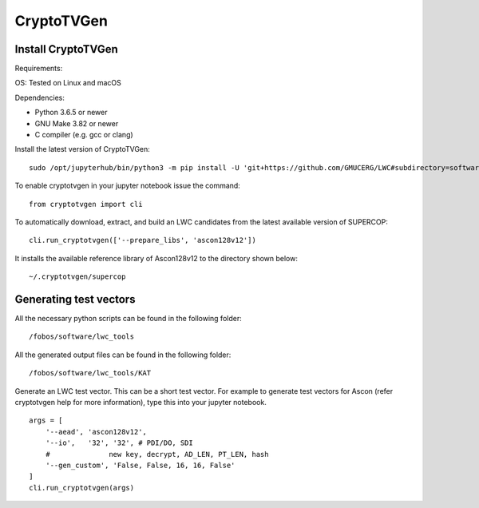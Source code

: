 .. _CryptoTVGen

============
CryptoTVGen
============

Install CryptoTVGen
-------------------

Requirements:

OS: Tested on Linux and macOS

Dependencies:	

* Python 3.6.5 or newer	
* GNU Make 3.82	or newer
* C compiler (e.g. gcc or clang)	

Install the latest version of CryptoTVGen::

   sudo /opt/jupyterhub/bin/python3 -m pip install -U 'git+https://github.com/GMUCERG/LWC#subdirectory=software/cryptotvgen&egg=cryptotvgen'

To enable cryptotvgen in your jupyter notebook issue the command::

    from cryptotvgen import cli

To automatically download, extract, and build an LWC candidates from the latest available version of SUPERCOP::

    cli.run_cryptotvgen(['--prepare_libs', 'ascon128v12'])

 
It installs the available reference library of Ascon128v12  to the directory shown below::

    ~/.cryptotvgen/supercop


Generating test vectors
-----------------------

All the necessary python scripts can be found in the following folder::

 /fobos/software/lwc_tools

All the generated output files can be found in the following folder::

 /fobos/software/lwc_tools/KAT
 
Generate an LWC test vector. This can be a short test vector. For example to generate test vectors for Ascon (refer cryptotvgen help for more information), type this into your jupyter notebook. ::

    args = [
        '--aead', 'ascon128v12',
        '--io',   '32', '32', # PDI/DO, SDI
        #              new key, decrypt, AD_LEN, PT_LEN, hash
        '--gen_custom', 'False, False, 16, 16, False'
    ]
    cli.run_cryptotvgen(args)

